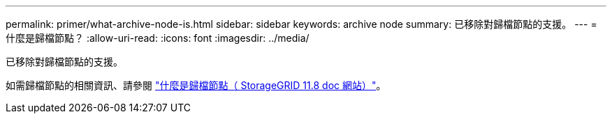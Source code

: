 ---
permalink: primer/what-archive-node-is.html 
sidebar: sidebar 
keywords: archive node 
summary: 已移除對歸檔節點的支援。 
---
= 什麼是歸檔節點？
:allow-uri-read: 
:icons: font
:imagesdir: ../media/


[role="lead"]
已移除對歸檔節點的支援。

如需歸檔節點的相關資訊、請參閱 https://docs.netapp.com/us-en/storagegrid-118/primer/what-archive-node-is.html["什麼是歸檔節點（ StorageGRID 11.8 doc 網站）"^]。
